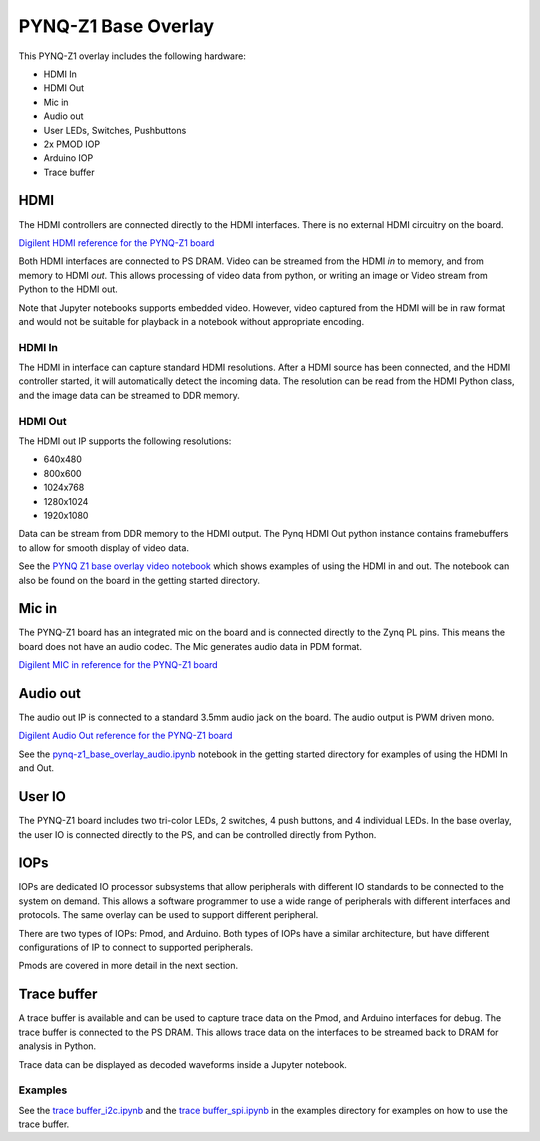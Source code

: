 PYNQ-Z1 Base Overlay
======================

This PYNQ-Z1 overlay includes the following hardware:

* HDMI In
* HDMI Out
* Mic in 
* Audio out
* User LEDs, Switches, Pushbuttons
* 2x PMOD IOP
* Arduino IOP
* Trace buffer
 

.. image:: ../../../images/pynqz1_base_overlay.png
   :align: center


HDMI 
----------- 

The HDMI controllers are connected directly to the HDMI interfaces. There is no external HDMI circuitry on the board. 

`Digilent HDMI reference for the PYNQ-Z1 board <https://reference.digilentinc.com/reference/programmable-logic/pynq-z1/reference-manual#hdmi>`_

Both HDMI interfaces are connected to PS DRAM. Video can be streamed from the HDMI *in* to memory, and from memory to HDMI *out*. This allows processing of video data from python, or writing an image or Video stream from Python to the HDMI out. 

Note that Jupyter notebooks supports embedded video. However, video captured from the HDMI will be in raw format and would not be suitable for playback in a notebook without appropriate encoding. 

HDMI In
^^^^^^^^^^^^

The HDMI in interface can capture standard HDMI resolutions. After a HDMI source has been connected, and the HDMI controller started, it will automatically detect the incoming data. The resolution can be read from the HDMI Python class, and the image data can be streamed to DDR memory. 

HDMI Out
^^^^^^^^^^^^

The HDMI out IP supports the following resolutions:

* 640x480  
* 800x600 
* 1024x768  
* 1280x1024
* 1920x1080

Data can be stream from DDR memory to the HDMI output. The Pynq HDMI Out python instance contains framebuffers to allow for smooth display of video data. 

See the `PYNQ Z1 base overlay video notebook <./pynq-z1_base_overlay_video.ipynb>`_ which shows examples of using the HDMI in and out. The notebook can also be found on the board in the getting started directory.  


Mic in 
--------------

The PYNQ-Z1 board has an integrated mic on the board and is connected directly to the Zynq PL pins. This means the board does not have an audio codec. The Mic generates audio data in PDM format.

`Digilent MIC in reference for the PYNQ-Z1 board <https://reference.digilentinc.com/reference/programmable-logic/pynq-z1/reference-manual#microphone>`_

Audio out
--------------

The audio out IP is connected to a standard 3.5mm audio jack on the board. The audio output is PWM driven mono. 

`Digilent Audio Out reference for the PYNQ-Z1 board <https://reference.digilentinc.com/reference/programmable-logic/pynq-z1/reference-manual#mono_audio_output>`_

See the `pynq-z1_base_overlay_audio.ipynb <https://github.com/cathalmccabe/PYNQ/blob/master/docs/source/pynq-z1_base_overlay_audio.ipynb>`_ notebook in the getting started directory for examples of using the HDMI In and Out. 


User IO
--------------
The PYNQ-Z1 board includes two tri-color LEDs, 2 switches, 4 push buttons, and 4 individual LEDs. In the base overlay, the user IO is connected directly to the PS, and can be controlled directly from Python. 


IOPs
--------------
IOPs are dedicated IO processor subsystems that allow peripherals with different IO standards to be connected to the system on demand. This allows a software programmer to use a wide range of peripherals with different interfaces and protocols. The same overlay can be used to support different peripheral. 

There are two types of IOPs: Pmod, and Arduino. Both types of IOPs have a similar architecture, but have different configurations of IP to connect to supported peripherals. 

Pmods are covered in more detail in the next section. 

Trace buffer
--------------

A trace buffer is available and can be used to capture trace data on the Pmod, and Arduino interfaces for debug. The trace buffer is connected to the PS DRAM. This allows trace data on the interfaces to be streamed back to DRAM for analysis in Python. 

Trace data can be displayed as decoded waveforms inside a Jupyter notebook. 

Examples
^^^^^^^^^^^^

See the `trace buffer_i2c.ipynb <https://github.com/Xilinx/PYNQ/blob/master/Pynq-Z1/notebooks/examples>`_ and the `trace buffer_spi.ipynb <https://github.com/Xilinx/PYNQ/blob/master/Pynq-Z1/notebooks/examples>`_ in the examples directory for examples on how to use the trace buffer. 


